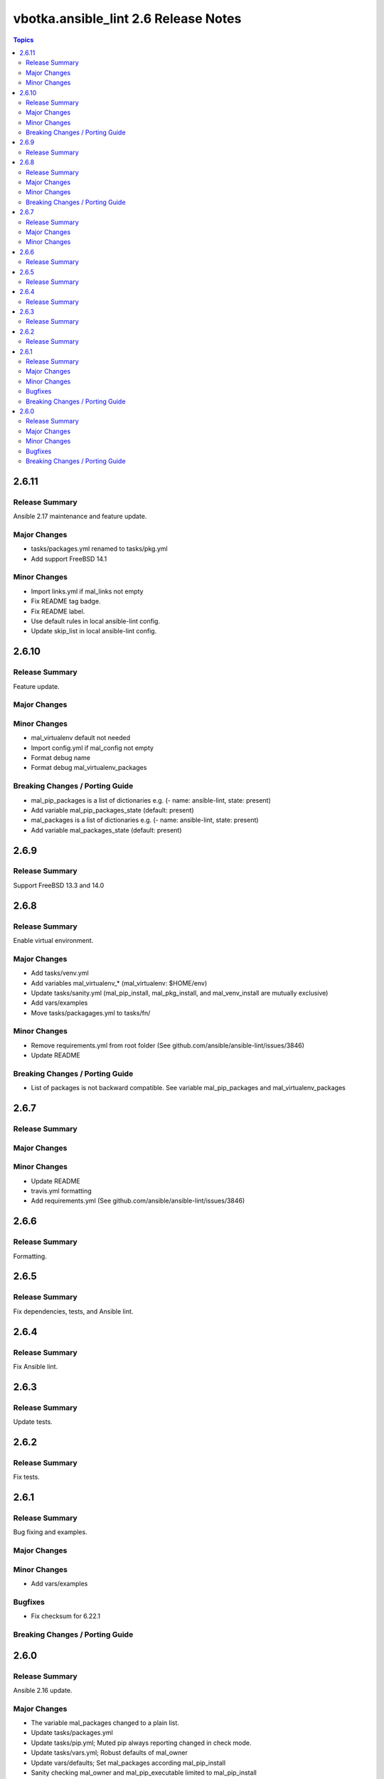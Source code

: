 =====================================
vbotka.ansible_lint 2.6 Release Notes
=====================================

.. contents:: Topics


2.6.11
======

Release Summary
---------------
Ansible 2.17 maintenance and feature update.

Major Changes
-------------
* tasks/packages.yml renamed to tasks/pkg.yml
* Add support FreeBSD 14.1

Minor Changes
-------------
* Import links.yml if mal_links not empty
* Fix README tag badge.
* Fix README label.
* Use default rules in local ansible-lint config.
* Update skip_list in local ansible-lint config.


2.6.10
======

Release Summary
---------------
Feature update.

Major Changes
-------------

Minor Changes
-------------
* mal_virtualenv default not needed
* Import config.yml if mal_config not empty
* Format debug name
* Format debug mal_virtualenv_packages

Breaking Changes / Porting Guide
--------------------------------
* mal_pip_packages is a list of dictionaries
  e.g. (- name: ansible-lint, state: present)
* Add variable mal_pip_packages_state (default: present)
* mal_packages is a list of dictionaries
  e.g. (- name: ansible-lint, state: present)
* Add variable mal_packages_state (default: present)


2.6.9
=====

Release Summary
---------------
Support FreeBSD 13.3 and 14.0


2.6.8
=====

Release Summary
---------------
Enable virtual environment.

Major Changes
-------------
* Add tasks/venv.yml
* Add variables mal_virtualenv_* (mal_virtualenv: $HOME/env)
* Update tasks/sanity.yml (mal_pip_install, mal_pkg_install, and
  mal_venv_install are mutually exclusive)
* Add vars/examples
* Move tasks/packagages.yml to tasks/fn/

Minor Changes
-------------
* Remove requirements.yml from root folder (See
  github.com/ansible/ansible-lint/issues/3846)
* Update README

Breaking Changes / Porting Guide
--------------------------------
* List of packages is not backward compatible. See variable
  mal_pip_packages and mal_virtualenv_packages


2.6.7
=====

Release Summary
---------------

Major Changes
-------------

Minor Changes
-------------
* Update README
* travis.yml formatting
* Add requirements.yml (See github.com/ansible/ansible-lint/issues/3846)

2.6.6
=====

Release Summary
---------------
Formatting.


2.6.5
=====

Release Summary
---------------
Fix dependencies, tests, and Ansible lint.


2.6.4
=====

Release Summary
---------------
Fix Ansible lint.


2.6.3
=====

Release Summary
---------------
Update tests.


2.6.2
=====

Release Summary
---------------
Fix tests.


2.6.1
=====

Release Summary
---------------
Bug fixing and examples.

Major Changes
-------------

Minor Changes
-------------
* Add vars/examples

Bugfixes
--------
* Fix checksum for 6.22.1

Breaking Changes / Porting Guide
--------------------------------


2.6.0
=====

Release Summary
---------------
Ansible 2.16 update.

Major Changes
-------------
* The variable mal_packages changed to a plain list.
* Update tasks/packages.yml
* Update tasks/pip.yml; Muted pip always reporting changed in check
  mode.
* Update tasks/vars.yml; Robust defaults of mal_owner
* Update vars/defaults; Set mal_packages according mal_pip_install
* Sanity checking mal_owner and mal_pip_executable limited to
  mal_pip_install
* Add sanity check mal_pip_install and mal_pkg_install are mutually
  exclusive

Minor Changes
-------------
* Update README
* Update defaults retries/delay to 10/3
* Update debug formatting. Add new variables.

Bugfixes
--------
* Fix mal_pip_requirements is path to a pip requirements file.

Breaking Changes / Porting Guide
--------------------------------
* Change the structure of mal_packages to a plain list.
